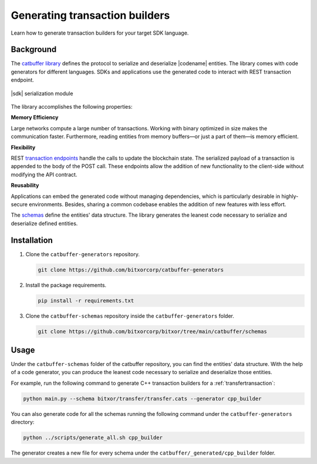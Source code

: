 ###############################
Generating transaction builders
###############################

Learn how to generate transaction builders for your target SDK language.

**********
Background
**********

The `catbuffer library <https://github.com/bitxorcorp/bitxor/tree/main/catbuffer>`_ defines the protocol to serialize and deserialize |codename| entities.
The library comes with code generators for different languages.
SDKs and applications use the generated code to interact with REST transaction endpoint.

.. figure:: ../resources/images/diagrams/catbuffer.png
    :width: 450px
    :align: center

    |sdk| serialization module

The library accomplishes the following properties:

**Memory Efficiency**

Large networks compute a large number of transactions.
Working with binary optimized in size makes the communication faster.
Furthermore, reading entities from memory buffers—or just a part of them—is memory efficient.

**Flexibility**

REST `transaction endpoints <https://bitxor.github.io/bitxor-openapi/v0.11.3/#operation/announceTransaction>`_ handle the calls to update the blockchain state.
The serialized payload of a transaction is appended to the body of the POST call.
These endpoints allow the addition of new functionality to the client-side without modifying the API contract.

**Reusability**

Applications can embed the generated code without managing dependencies, which is particularly desirable in highly-secure environments.
Besides, sharing a common codebase enables the addition of new features with less effort.

The `schemas <https://github.com/bitxorcorp/bitxor/tree/main/catbuffer/schemas/bitxor>`_ define the entities' data structure.
The library generates the leanest code necessary to serialize and deserialize defined entities.

************
Installation
************

1. Clone the ``catbuffer-generators`` repository.

   .. code-block:: bash

      git clone https://github.com/bitxorcorp/catbuffer-generators

2. Install the package requirements.

   .. code-block:: bash

      pip install -r requirements.txt

3. Clone the ``catbuffer-schemas`` repository inside the ``catbuffer-generators`` folder.

   .. code-block:: bash

      git clone https://github.com/bitxorcorp/bitxor/tree/main/catbuffer/schemas

*****
Usage
*****


Under the ``catbuffer-schemas`` folder of the catbuffer repository, you can find the entities' data structure. With the help of a code generator, you can produce the leanest code necessary to serialize and deserialize those entities.

For example, run the following command to generate C++ transaction builders for a :ref:`transfertransaction`:

.. code-block:: bash

   python main.py --schema bitxor/transfer/transfer.cats --generator cpp_builder

You can also generate code for all the schemas running the following command under the ``catbuffer-generators`` directory:

.. code-block:: bash

   python ../scripts/generate_all.sh cpp_builder

The generator creates a new file for every schema under the ``catbuffer/_generated/cpp_builder`` folder.
